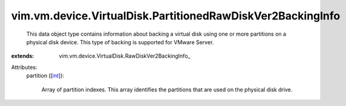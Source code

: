 
vim.vm.device.VirtualDisk.PartitionedRawDiskVer2BackingInfo
===========================================================
  This data object type contains information about backing a virtual disk using one or more partitions on a physical disk device. This type of backing is supported for VMware Server.
:extends: vim.vm.device.VirtualDisk.RawDiskVer2BackingInfo_

Attributes:
    partition ([`int <https://docs.python.org/2/library/stdtypes.html>`_]):

       Array of partition indexes. This array identifies the partitions that are used on the physical disk drive.
